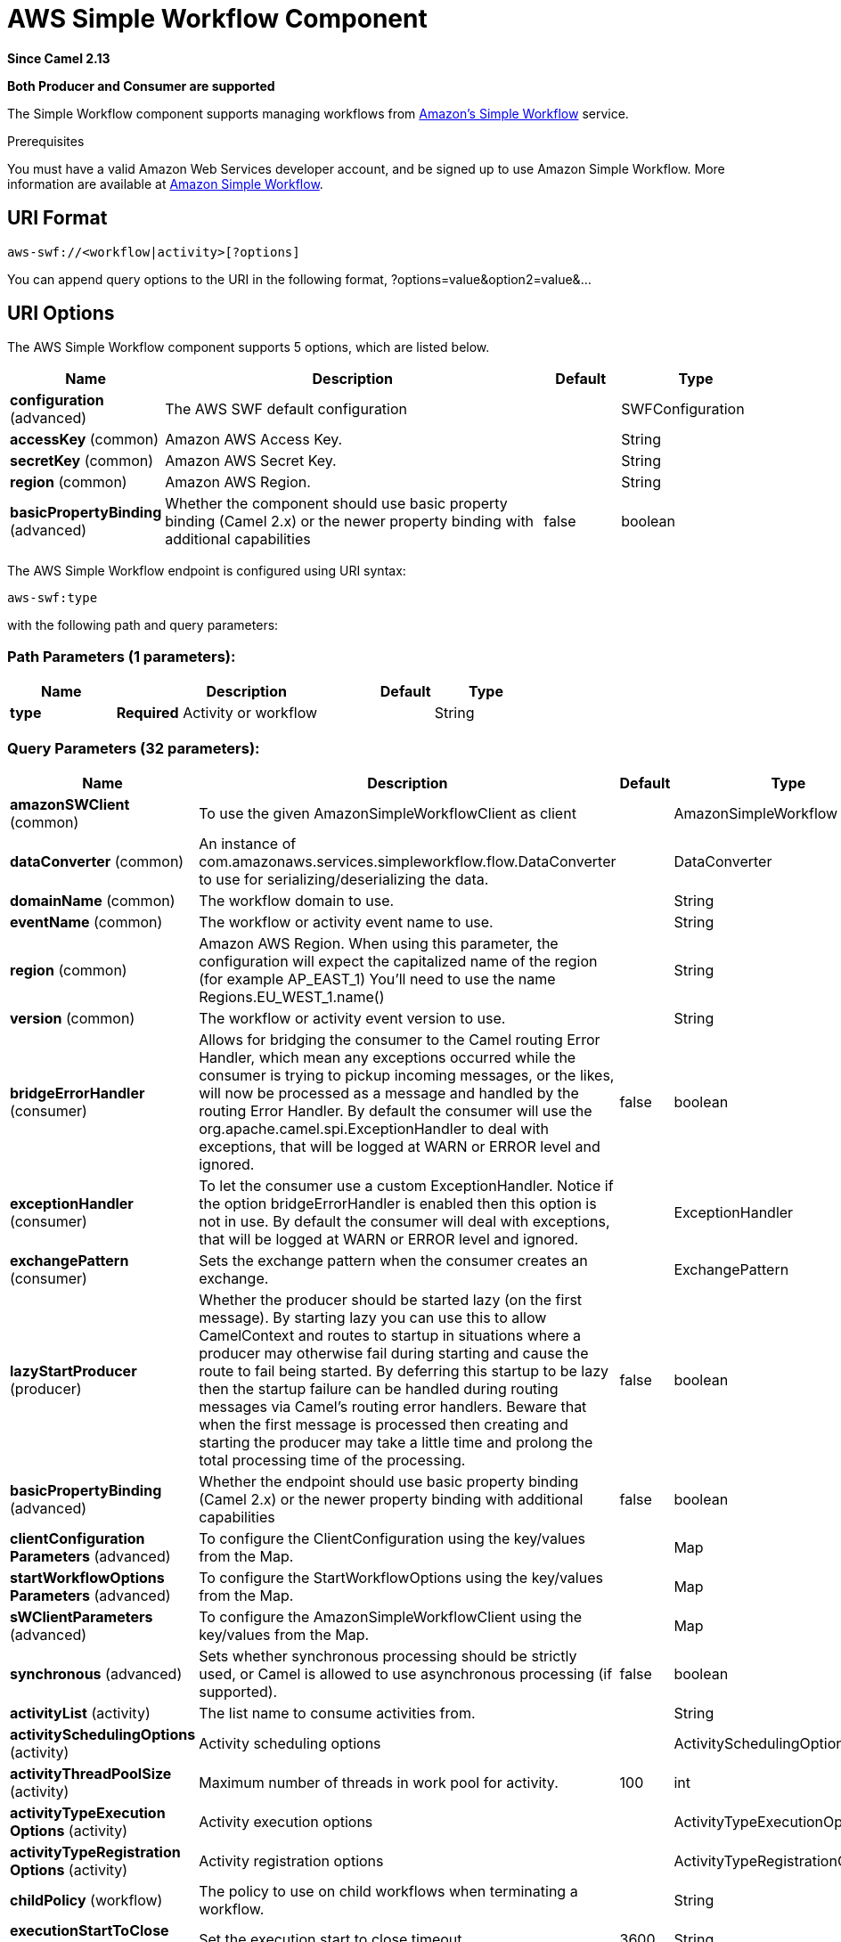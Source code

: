 [[aws-swf-component]]
= AWS Simple Workflow Component
:page-source: components/camel-aws-swf/src/main/docs/aws-swf-component.adoc

*Since Camel 2.13*

// HEADER START
*Both Producer and Consumer are supported*
// HEADER END

The Simple Workflow component supports managing workflows from
https://aws.amazon.com/swf/[Amazon's Simple Workflow] service.

Prerequisites

You must have a valid Amazon Web Services developer account, and be
signed up to use Amazon Simple Workflow. More information are available
at https://aws.amazon.com/swf/[Amazon Simple Workflow].

== URI Format

[source,java]
---------------------------------------
aws-swf://<workflow|activity>[?options]
---------------------------------------

You can append query options to the URI in the following format,
?options=value&option2=value&...

== URI Options


// component options: START
The AWS Simple Workflow component supports 5 options, which are listed below.



[width="100%",cols="2,5,^1,2",options="header"]
|===
| Name | Description | Default | Type
| *configuration* (advanced) | The AWS SWF default configuration |  | SWFConfiguration
| *accessKey* (common) | Amazon AWS Access Key. |  | String
| *secretKey* (common) | Amazon AWS Secret Key. |  | String
| *region* (common) | Amazon AWS Region. |  | String
| *basicPropertyBinding* (advanced) | Whether the component should use basic property binding (Camel 2.x) or the newer property binding with additional capabilities | false | boolean
|===
// component options: END




// endpoint options: START
The AWS Simple Workflow endpoint is configured using URI syntax:

----
aws-swf:type
----

with the following path and query parameters:

=== Path Parameters (1 parameters):


[width="100%",cols="2,5,^1,2",options="header"]
|===
| Name | Description | Default | Type
| *type* | *Required* Activity or workflow |  | String
|===


=== Query Parameters (32 parameters):


[width="100%",cols="2,5,^1,2",options="header"]
|===
| Name | Description | Default | Type
| *amazonSWClient* (common) | To use the given AmazonSimpleWorkflowClient as client |  | AmazonSimpleWorkflow
| *dataConverter* (common) | An instance of com.amazonaws.services.simpleworkflow.flow.DataConverter to use for serializing/deserializing the data. |  | DataConverter
| *domainName* (common) | The workflow domain to use. |  | String
| *eventName* (common) | The workflow or activity event name to use. |  | String
| *region* (common) | Amazon AWS Region. When using this parameter, the configuration will expect the capitalized name of the region (for example AP_EAST_1) You'll need to use the name Regions.EU_WEST_1.name() |  | String
| *version* (common) | The workflow or activity event version to use. |  | String
| *bridgeErrorHandler* (consumer) | Allows for bridging the consumer to the Camel routing Error Handler, which mean any exceptions occurred while the consumer is trying to pickup incoming messages, or the likes, will now be processed as a message and handled by the routing Error Handler. By default the consumer will use the org.apache.camel.spi.ExceptionHandler to deal with exceptions, that will be logged at WARN or ERROR level and ignored. | false | boolean
| *exceptionHandler* (consumer) | To let the consumer use a custom ExceptionHandler. Notice if the option bridgeErrorHandler is enabled then this option is not in use. By default the consumer will deal with exceptions, that will be logged at WARN or ERROR level and ignored. |  | ExceptionHandler
| *exchangePattern* (consumer) | Sets the exchange pattern when the consumer creates an exchange. |  | ExchangePattern
| *lazyStartProducer* (producer) | Whether the producer should be started lazy (on the first message). By starting lazy you can use this to allow CamelContext and routes to startup in situations where a producer may otherwise fail during starting and cause the route to fail being started. By deferring this startup to be lazy then the startup failure can be handled during routing messages via Camel's routing error handlers. Beware that when the first message is processed then creating and starting the producer may take a little time and prolong the total processing time of the processing. | false | boolean
| *basicPropertyBinding* (advanced) | Whether the endpoint should use basic property binding (Camel 2.x) or the newer property binding with additional capabilities | false | boolean
| *clientConfiguration Parameters* (advanced) | To configure the ClientConfiguration using the key/values from the Map. |  | Map
| *startWorkflowOptions Parameters* (advanced) | To configure the StartWorkflowOptions using the key/values from the Map. |  | Map
| *sWClientParameters* (advanced) | To configure the AmazonSimpleWorkflowClient using the key/values from the Map. |  | Map
| *synchronous* (advanced) | Sets whether synchronous processing should be strictly used, or Camel is allowed to use asynchronous processing (if supported). | false | boolean
| *activityList* (activity) | The list name to consume activities from. |  | String
| *activitySchedulingOptions* (activity) | Activity scheduling options |  | ActivitySchedulingOptions
| *activityThreadPoolSize* (activity) | Maximum number of threads in work pool for activity. | 100 | int
| *activityTypeExecution Options* (activity) | Activity execution options |  | ActivityTypeExecutionOptions
| *activityTypeRegistration Options* (activity) | Activity registration options |  | ActivityTypeRegistrationOptions
| *childPolicy* (workflow) | The policy to use on child workflows when terminating a workflow. |  | String
| *executionStartToClose Timeout* (workflow) | Set the execution start to close timeout. | 3600 | String
| *operation* (workflow) | Workflow operation | START | String
| *signalName* (workflow) | The name of the signal to send to the workflow. |  | String
| *stateResultType* (workflow) | The type of the result when a workflow state is queried. |  | String
| *taskStartToCloseTimeout* (workflow) | Set the task start to close timeout. | 600 | String
| *terminationDetails* (workflow) | Details for terminating a workflow. |  | String
| *terminationReason* (workflow) | The reason for terminating a workflow. |  | String
| *workflowList* (workflow) | The list name to consume workflows from. |  | String
| *workflowTypeRegistration Options* (workflow) | Workflow registration options |  | WorkflowTypeRegistrationOptions
| *accessKey* (security) | Amazon AWS Access Key. |  | String
| *secretKey* (security) | Amazon AWS Secret Key. |  | String
|===
// endpoint options: END
// spring-boot-auto-configure options: START
== Spring Boot Auto-Configuration

When using Spring Boot make sure to use the following Maven dependency to have support for auto configuration:

[source,xml]
----
<dependency>
  <groupId>org.apache.camel</groupId>
  <artifactId>camel-aws-swf-starter</artifactId>
  <version>x.x.x</version>
  <!-- use the same version as your Camel core version -->
</dependency>
----


The component supports 32 options, which are listed below.



[width="100%",cols="2,5,^1,2",options="header"]
|===
| Name | Description | Default | Type
| *camel.component.aws-swf.access-key* | Amazon AWS Access Key. |  | String
| *camel.component.aws-swf.basic-property-binding* | Whether the component should use basic property binding (Camel 2.x) or the newer property binding with additional capabilities | false | Boolean
| *camel.component.aws-swf.configuration.access-key* | Amazon AWS Access Key. |  | String
| *camel.component.aws-swf.configuration.activity-list* | The list name to consume activities from. |  | String
| *camel.component.aws-swf.configuration.activity-scheduling-options* | Activity scheduling options |  | ActivitySchedulingOptions
| *camel.component.aws-swf.configuration.activity-thread-pool-size* | Maximum number of threads in work pool for activity. | 100 | Integer
| *camel.component.aws-swf.configuration.activity-type-execution-options* | Activity execution options |  | ActivityTypeExecutionOptions
| *camel.component.aws-swf.configuration.activity-type-registration-options* | Activity registration options |  | ActivityTypeRegistrationOptions
| *camel.component.aws-swf.configuration.amazon-s-w-client* | To use the given AmazonSimpleWorkflowClient as client |  | AmazonSimpleWorkflow
| *camel.component.aws-swf.configuration.child-policy* | The policy to use on child workflows when terminating a workflow. |  | String
| *camel.component.aws-swf.configuration.client-configuration-parameters* | To configure the ClientConfiguration using the key/values from the Map. |  | Map
| *camel.component.aws-swf.configuration.data-converter* | An instance of com.amazonaws.services.simpleworkflow.flow.DataConverter to use for serializing/deserializing the data. |  | DataConverter
| *camel.component.aws-swf.configuration.domain-name* | The workflow domain to use. |  | String
| *camel.component.aws-swf.configuration.event-name* | The workflow or activity event name to use. |  | String
| *camel.component.aws-swf.configuration.execution-start-to-close-timeout* | Set the execution start to close timeout. | 3600 | String
| *camel.component.aws-swf.configuration.operation* | Workflow operation | START | String
| *camel.component.aws-swf.configuration.region* | Amazon AWS Region. When using this parameter, the configuration will expect the capitalized name of the region (for example AP_EAST_1) You'll need to use the name Regions.EU_WEST_1.name() |  | String
| *camel.component.aws-swf.configuration.s-w-client-parameters* | To configure the AmazonSimpleWorkflowClient using the key/values from the Map. |  | Map
| *camel.component.aws-swf.configuration.secret-key* | Amazon AWS Secret Key. |  | String
| *camel.component.aws-swf.configuration.signal-name* | The name of the signal to send to the workflow. |  | String
| *camel.component.aws-swf.configuration.start-workflow-options-parameters* | To configure the StartWorkflowOptions using the key/values from the Map. |  | Map
| *camel.component.aws-swf.configuration.state-result-type* | The type of the result when a workflow state is queried. |  | String
| *camel.component.aws-swf.configuration.task-start-to-close-timeout* | Set the task start to close timeout. | 600 | String
| *camel.component.aws-swf.configuration.termination-details* | Details for terminating a workflow. |  | String
| *camel.component.aws-swf.configuration.termination-reason* | The reason for terminating a workflow. |  | String
| *camel.component.aws-swf.configuration.type* | Activity or workflow |  | String
| *camel.component.aws-swf.configuration.version* | The workflow or activity event version to use. |  | String
| *camel.component.aws-swf.configuration.workflow-list* | The list name to consume workflows from. |  | String
| *camel.component.aws-swf.configuration.workflow-type-registration-options* | Workflow registration options |  | WorkflowTypeRegistrationOptions
| *camel.component.aws-swf.enabled* | Whether to enable auto configuration of the aws-swf component. This is enabled by default. |  | Boolean
| *camel.component.aws-swf.region* | Amazon AWS Region. |  | String
| *camel.component.aws-swf.secret-key* | Amazon AWS Secret Key. |  | String
|===
// spring-boot-auto-configure options: END




Required SWF component options

You have to provide the amazonSWClient in the
Registry or your accessKey and secretKey to access
the https://aws.amazon.com/swf[Amazon SWF].

== Usage

=== Message headers evaluated by the SWF Workflow Producer

A workflow producer allows interacting with a workflow. It can start a
new workflow execution, query its state, send signals to a running
workflow, or terminate and cancel it.

[width="100%",cols="10%,10%,80%",options="header",]
|=======================================================================
|Header |Type |Description

|`CamelSWFOperation` |`String` |The operation to perform on the workflow. Supported operations are:  +
 SIGNAL, CANCEL, TERMINATE, GET_STATE, START, DESCRIBE, GET_HISTORY.

|`CamelSWFWorkflowId` |`String` |A workflow ID to use.

|`CamelAwsDdbKeyCamelSWFRunId` |`String` |A worfklow run ID to use.

|`CamelSWFStateResultType` |`String` |The type of the result when a workflow state is queried.

|`CamelSWFEventName` |`String` |The workflow or activity event name to use.

|`CamelSWFVersion` |`String` |The workflow or activity event version to use.

|`CamelSWFReason` |`String` |The reason for terminating a workflow.

|`CamelSWFDetails` |`String` |Details for terminating a workflow.

|`CamelSWFChildPolicy` |`String` |The policy to use on child workflows when terminating a workflow.
|=======================================================================

=== Message headers set by the SWF Workflow Producer

[width="100%",cols="10%,10%,80%",options="header",]
|=======================================================================
|Header |Type |Description

|`CamelSWFWorkflowId` |`String` |The worfklow ID used or newly generated.

|`CamelAwsDdbKeyCamelSWFRunId` |`String` |The worfklow run ID used or generated.
|=======================================================================

=== Message headers set by the SWF Workflow Consumer

A workflow consumer represents the workflow logic. When it is started,
it will start polling workflow decision tasks and process them. In
addition to processing decision tasks, a workflow consumer route, will
also receive signals (send from a workflow producer) or state queries.
The primary purpose of a workflow consumer is to schedule activity tasks
for execution using activity producers. Actually activity tasks can be
scheduled only from a thread started by a workflow consumer.

[width="100%",cols="10%,10%,80%",options="header",]
|=======================================================================
|Header |Type |Description

|`CamelSWFAction` |`String` |Indicates what type is the current event: CamelSWFActionExecute,
CamelSWFSignalReceivedAction or CamelSWFGetStateAction.

|`CamelSWFWorkflowReplaying` |`boolean` |Indicates whether the current decision task is a replay or not.

|`CamelSWFWorkflowStartTime` |`long` |The time of the start event for this decision task.
|=======================================================================

=== Message headers set by the SWF Activity Producer

An activity producer allows scheduling activity tasks. An activity
producer can be used only from a thread started by a workflow consumer
ie, it can process synchronous exchanges started by a workflow consumer.

[width="100%",cols="10%,10%,80%",options="header",]
|=======================================================================
|Header |Type |Description

|`CamelSWFEventName` |`String` |The activity name to schedule.

|`CamelSWFVersion` |`String` |The activity version to schedule.
|=======================================================================

=== Message headers set by the SWF Activity Consumer

[width="100%",cols="10%,10%,80%",options="header",]
|=======================================================================
|Header |Type |Description

|`CamelSWFTaskToken` |`String` |The task token that is required to report task completion for manually
completed tasks.
|=======================================================================

=== Advanced amazonSWClient configuration

If you need more control over the AmazonSimpleWorkflowClient instance
configuration you can create your own instance and refer to it from the
URI:

The `#client` refers to a AmazonSimpleWorkflowClient in the
Registry.

For example if your Camel Application is running behind a firewall:

[source,java]
--------------------------------------------------------------------------------------------------------
AWSCredentials awsCredentials = new BasicAWSCredentials("myAccessKey", "mySecretKey");
ClientConfiguration clientConfiguration = new ClientConfiguration();
clientConfiguration.setProxyHost("http://myProxyHost");
clientConfiguration.setProxyPort(8080);

AmazonSimpleWorkflowClient client = new AmazonSimpleWorkflowClient(awsCredentials, clientConfiguration);

registry.bind("client", client);
--------------------------------------------------------------------------------------------------------

== Automatic detection of AmazonSimpleWorkflow client in registry

The component is capable of detecting the presence of an AmazonSimpleWorkflow bean into the registry.
If it's the only instance of that type it will be used as client and you won't have to define it as uri parameter.
This may be really useful for smarter configuration of the endpoint.

== Dependencies

Maven users will need to add the following dependency to their pom.xml.

*pom.xml*

[source,xml]
---------------------------------------
<dependency>
    <groupId>org.apache.camel</groupId>
    <artifactId>camel-aws-swf</artifactId>
    <version>${camel-version}</version>
</dependency>
---------------------------------------

where `$\{camel-version\}` must be replaced by the actual version of Camel.

